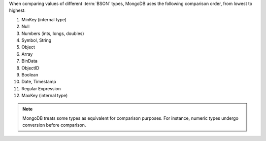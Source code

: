 When comparing values of different :term:`BSON` types, MongoDB uses the following
comparison order, from lowest to highest:

#. MinKey (internal type)
#. Null
#. Numbers (ints, longs, doubles)
#. Symbol, String
#. Object
#. Array
#. BinData
#. ObjectID
#. Boolean
#. Date, Timestamp
#. Regular Expression
#. MaxKey (internal type)

.. note::

   MongoDB treats some types as equivalent for comparison purposes.
   For instance, numeric types undergo conversion before comparison.
